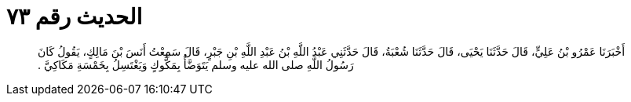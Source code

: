 
= الحديث رقم ٧٣

[quote.hadith]
أَخْبَرَنَا عَمْرُو بْنُ عَلِيٍّ، قَالَ حَدَّثَنَا يَحْيَى، قَالَ حَدَّثَنَا شُعْبَةُ، قَالَ حَدَّثَنِي عَبْدُ اللَّهِ بْنُ عَبْدِ اللَّهِ بْنِ جَبْرٍ، قَالَ سَمِعْتُ أَنَسَ بْنَ مَالِكٍ، يَقُولُ كَانَ رَسُولُ اللَّهِ صلى الله عليه وسلم يَتَوَضَّأُ بِمَكُّوكٍ وَيَغْتَسِلُ بِخَمْسَةِ مَكَاكِيَّ ‏.‏